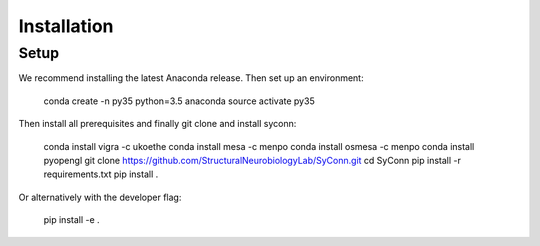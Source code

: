 .. _installation:

************
Installation
************

Setup
=====

We recommend installing the latest Anaconda release. Then set up an environment:

    conda create -n py35 python=3.5 anaconda
    source activate py35

Then install all prerequisites and finally git clone and install syconn:

    conda install vigra -c ukoethe
    conda install mesa -c menpo
    conda install osmesa -c menpo
    conda install pyopengl
    git clone https://github.com/StructuralNeurobiologyLab/SyConn.git
    cd SyConn
    pip install -r requirements.txt
    pip install .

Or alternatively with the developer flag:

    pip install -e .
